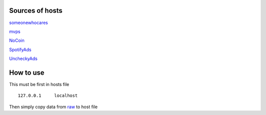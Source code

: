 Sources of hosts
================

`someonewhocares
<http://someonewhocares.org/hosts/zero/hosts>`_

`mvps
<http://winhelp2002.mvps.org/hosts.txt>`_

`NoCoin
<https://raw.githubusercontent.com/hoshsadiq/adblock-nocoin-list/master/hosts.txt>`_

`SpotifyAds
<https://raw.githubusercontent.com/FadeMind/hosts.extras/master/SpotifyAds/hosts>`_

`UncheckyAds
<https://raw.githubusercontent.com/FadeMind/hosts.extras/master/UncheckyAds/hosts>`_

How to use
==========

This must be first in hosts file ::

        127.0.0.1     localhost

Then simply copy data from `raw
<https://raw.githubusercontent.com/SummerSad/hosts/master/raw>`_
to host file